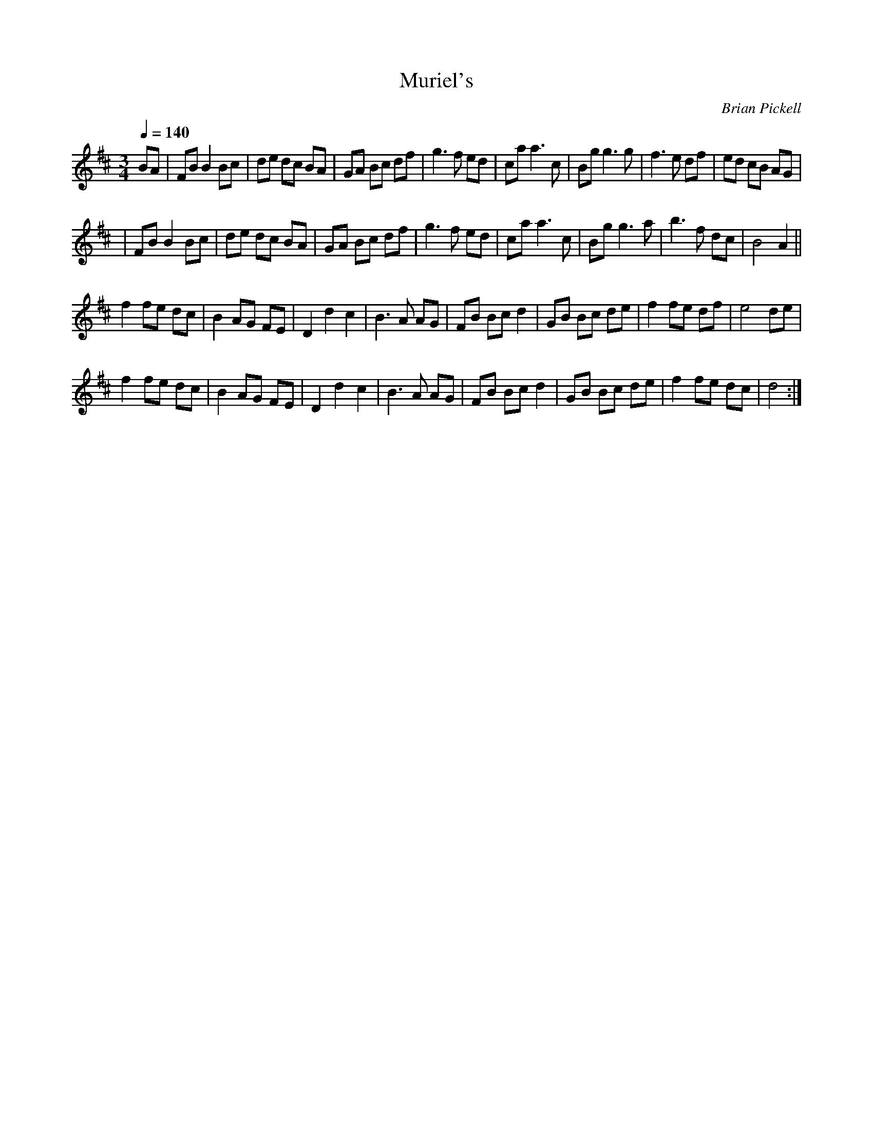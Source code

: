 X: 46
T:Muriel's 
C:Brian Pickell
M:3/4
L:1/8
Q:1/4=140
K:Bm
BA\
|FB B2 Bc|de dc BA|GA Bc df|g3f ed|ca a3c|Bg g3g|f3e df|ed cB AG|
|FB B2 Bc|de dc BA|GA Bc df|g3f ed|ca a3c|Bg g3a|b3f dc|B4 A2||
f2 fe dc|B2 AG FE|D2 d2 c2|B3A AG|FB Bc d2|GB Bc de|f2 fe df|e4 de|
f2 fe dc|B2 AG FE|D2 d2 c2|B3A AG|FB Bc d2|GB Bc de|f2 fe dc|d4:|
